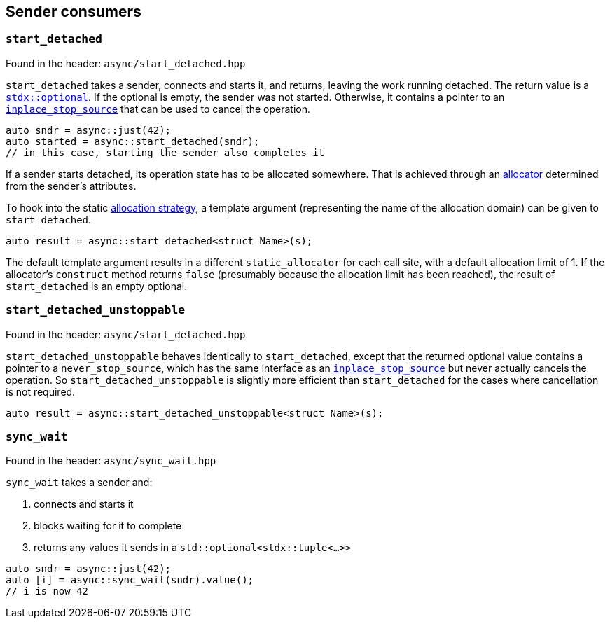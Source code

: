 
== Sender consumers

=== `start_detached`

Found in the header: `async/start_detached.hpp`

`start_detached` takes a sender, connects and starts it, and returns, leaving
the work running detached. The return value is a
https://intel.github.io/cpp-std-extensions/#_optional_hpp[`stdx::optional`]. If
the optional is empty, the sender was not started. Otherwise, it contains a
pointer to an xref:cancellation.adoc#_cancellation[`inplace_stop_source`] that
can be used to cancel the operation.

[source,cpp]
----
auto sndr = async::just(42);
auto started = async::start_detached(sndr);
// in this case, starting the sender also completes it
----

If a sender starts detached, its operation state has to be allocated somewhere.
That is achieved through an xref:attributes.adoc#_allocator[allocator]
determined from the sender's attributes.

To hook into the static xref:attributes.adoc#_allocator[allocation strategy], a
template argument (representing the name of the allocation domain) can be given
to `start_detached`.

[source,cpp]
----
auto result = async::start_detached<struct Name>(s);
----

The default template argument results in a different `static_allocator` for each
call site, with a default allocation limit of 1. If the allocator's `construct` method
returns `false` (presumably because the allocation limit has been reached),
the result of `start_detached` is an empty optional.

=== `start_detached_unstoppable`

Found in the header: `async/start_detached.hpp`

`start_detached_unstoppable` behaves identically to `start_detached`, except
that the returned optional value contains a pointer to a `never_stop_source`,
which has the same interface as an
xref:cancellation.adoc#_cancellation[`inplace_stop_source`] but never actually
cancels the operation. So `start_detached_unstoppable` is slightly more
efficient than `start_detached` for the cases where cancellation is not
required.

[source,cpp]
----
auto result = async::start_detached_unstoppable<struct Name>(s);
----

=== `sync_wait`

Found in the header: `async/sync_wait.hpp`

`sync_wait` takes a sender and:

. connects and starts it
. blocks waiting for it to complete
. returns any values it sends in a `std::optional<stdx::tuple<...>>`

[source,cpp]
----
auto sndr = async::just(42);
auto [i] = async::sync_wait(sndr).value();
// i is now 42
----
